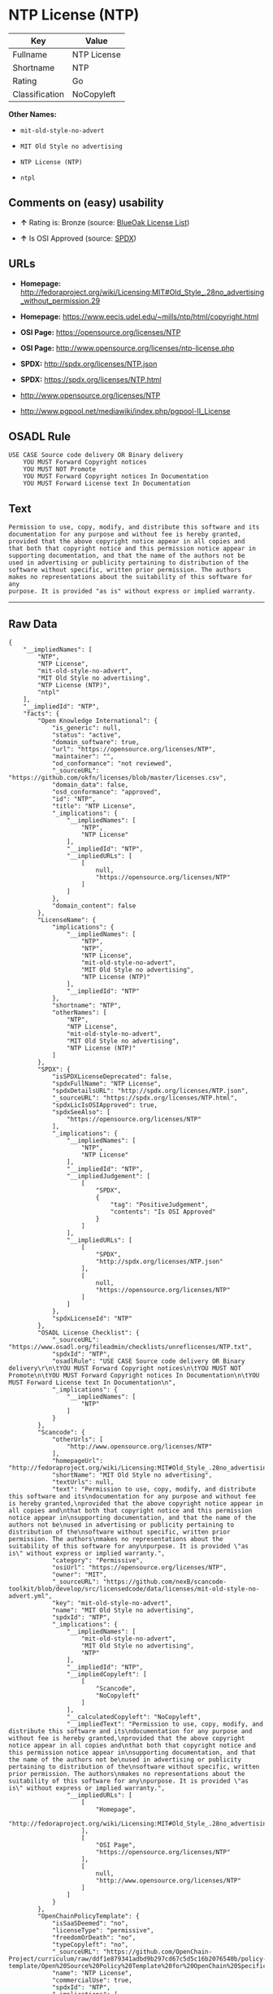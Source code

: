 * NTP License (NTP)

| Key              | Value         |
|------------------+---------------|
| Fullname         | NTP License   |
| Shortname        | NTP           |
| Rating           | Go            |
| Classification   | NoCopyleft    |

*Other Names:*

- =mit-old-style-no-advert=

- =MIT Old Style no advertising=

- =NTP License (NTP)=

- =ntpl=

** Comments on (easy) usability

- *↑* Rating is: Bronze (source:
  [[https://blueoakcouncil.org/list][BlueOak License List]])

- *↑* Is OSI Approved (source:
  [[https://spdx.org/licenses/NTP.html][SPDX]])

** URLs

- *Homepage:*
  http://fedoraproject.org/wiki/Licensing:MIT#Old_Style_.28no_advertising_without_permission.29

- *Homepage:* https://www.eecis.udel.edu/~mills/ntp/html/copyright.html

- *OSI Page:* https://opensource.org/licenses/NTP

- *OSI Page:* http://www.opensource.org/licenses/ntp-license.php

- *SPDX:* http://spdx.org/licenses/NTP.json

- *SPDX:* https://spdx.org/licenses/NTP.html

- http://www.opensource.org/licenses/NTP

- http://www.pgpool.net/mediawiki/index.php/pgpool-II_License

** OSADL Rule

#+BEGIN_EXAMPLE
    USE CASE Source code delivery OR Binary delivery
    	YOU MUST Forward Copyright notices
    	YOU MUST NOT Promote
    	YOU MUST Forward Copyright notices In Documentation
    	YOU MUST Forward License text In Documentation
#+END_EXAMPLE

** Text

#+BEGIN_EXAMPLE
    Permission to use, copy, modify, and distribute this software and its
    documentation for any purpose and without fee is hereby granted,
    provided that the above copyright notice appear in all copies and
    that both that copyright notice and this permission notice appear in
    supporting documentation, and that the name of the authors not be
    used in advertising or publicity pertaining to distribution of the
    software without specific, written prior permission. The authors
    makes no representations about the suitability of this software for any
    purpose. It is provided "as is" without express or implied warranty.
#+END_EXAMPLE

--------------

** Raw Data

#+BEGIN_EXAMPLE
    {
        "__impliedNames": [
            "NTP",
            "NTP License",
            "mit-old-style-no-advert",
            "MIT Old Style no advertising",
            "NTP License (NTP)",
            "ntpl"
        ],
        "__impliedId": "NTP",
        "facts": {
            "Open Knowledge International": {
                "is_generic": null,
                "status": "active",
                "domain_software": true,
                "url": "https://opensource.org/licenses/NTP",
                "maintainer": "",
                "od_conformance": "not reviewed",
                "_sourceURL": "https://github.com/okfn/licenses/blob/master/licenses.csv",
                "domain_data": false,
                "osd_conformance": "approved",
                "id": "NTP",
                "title": "NTP License",
                "_implications": {
                    "__impliedNames": [
                        "NTP",
                        "NTP License"
                    ],
                    "__impliedId": "NTP",
                    "__impliedURLs": [
                        [
                            null,
                            "https://opensource.org/licenses/NTP"
                        ]
                    ]
                },
                "domain_content": false
            },
            "LicenseName": {
                "implications": {
                    "__impliedNames": [
                        "NTP",
                        "NTP",
                        "NTP License",
                        "mit-old-style-no-advert",
                        "MIT Old Style no advertising",
                        "NTP License (NTP)"
                    ],
                    "__impliedId": "NTP"
                },
                "shortname": "NTP",
                "otherNames": [
                    "NTP",
                    "NTP License",
                    "mit-old-style-no-advert",
                    "MIT Old Style no advertising",
                    "NTP License (NTP)"
                ]
            },
            "SPDX": {
                "isSPDXLicenseDeprecated": false,
                "spdxFullName": "NTP License",
                "spdxDetailsURL": "http://spdx.org/licenses/NTP.json",
                "_sourceURL": "https://spdx.org/licenses/NTP.html",
                "spdxLicIsOSIApproved": true,
                "spdxSeeAlso": [
                    "https://opensource.org/licenses/NTP"
                ],
                "_implications": {
                    "__impliedNames": [
                        "NTP",
                        "NTP License"
                    ],
                    "__impliedId": "NTP",
                    "__impliedJudgement": [
                        [
                            "SPDX",
                            {
                                "tag": "PositiveJudgement",
                                "contents": "Is OSI Approved"
                            }
                        ]
                    ],
                    "__impliedURLs": [
                        [
                            "SPDX",
                            "http://spdx.org/licenses/NTP.json"
                        ],
                        [
                            null,
                            "https://opensource.org/licenses/NTP"
                        ]
                    ]
                },
                "spdxLicenseId": "NTP"
            },
            "OSADL License Checklist": {
                "_sourceURL": "https://www.osadl.org/fileadmin/checklists/unreflicenses/NTP.txt",
                "spdxId": "NTP",
                "osadlRule": "USE CASE Source code delivery OR Binary delivery\r\n\tYOU MUST Forward Copyright notices\n\tYOU MUST NOT Promote\n\tYOU MUST Forward Copyright notices In Documentation\n\tYOU MUST Forward License text In Documentation\n",
                "_implications": {
                    "__impliedNames": [
                        "NTP"
                    ]
                }
            },
            "Scancode": {
                "otherUrls": [
                    "http://www.opensource.org/licenses/NTP"
                ],
                "homepageUrl": "http://fedoraproject.org/wiki/Licensing:MIT#Old_Style_.28no_advertising_without_permission.29",
                "shortName": "MIT Old Style no advertising",
                "textUrls": null,
                "text": "Permission to use, copy, modify, and distribute this software and its\ndocumentation for any purpose and without fee is hereby granted,\nprovided that the above copyright notice appear in all copies and\nthat both that copyright notice and this permission notice appear in\nsupporting documentation, and that the name of the authors not be\nused in advertising or publicity pertaining to distribution of the\nsoftware without specific, written prior permission. The authors\nmakes no representations about the suitability of this software for any\npurpose. It is provided \"as is\" without express or implied warranty.",
                "category": "Permissive",
                "osiUrl": "https://opensource.org/licenses/NTP",
                "owner": "MIT",
                "_sourceURL": "https://github.com/nexB/scancode-toolkit/blob/develop/src/licensedcode/data/licenses/mit-old-style-no-advert.yml",
                "key": "mit-old-style-no-advert",
                "name": "MIT Old Style no advertising",
                "spdxId": "NTP",
                "_implications": {
                    "__impliedNames": [
                        "mit-old-style-no-advert",
                        "MIT Old Style no advertising",
                        "NTP"
                    ],
                    "__impliedId": "NTP",
                    "__impliedCopyleft": [
                        [
                            "Scancode",
                            "NoCopyleft"
                        ]
                    ],
                    "__calculatedCopyleft": "NoCopyleft",
                    "__impliedText": "Permission to use, copy, modify, and distribute this software and its\ndocumentation for any purpose and without fee is hereby granted,\nprovided that the above copyright notice appear in all copies and\nthat both that copyright notice and this permission notice appear in\nsupporting documentation, and that the name of the authors not be\nused in advertising or publicity pertaining to distribution of the\nsoftware without specific, written prior permission. The authors\nmakes no representations about the suitability of this software for any\npurpose. It is provided \"as is\" without express or implied warranty.",
                    "__impliedURLs": [
                        [
                            "Homepage",
                            "http://fedoraproject.org/wiki/Licensing:MIT#Old_Style_.28no_advertising_without_permission.29"
                        ],
                        [
                            "OSI Page",
                            "https://opensource.org/licenses/NTP"
                        ],
                        [
                            null,
                            "http://www.opensource.org/licenses/NTP"
                        ]
                    ]
                }
            },
            "OpenChainPolicyTemplate": {
                "isSaaSDeemed": "no",
                "licenseType": "permissive",
                "freedomOrDeath": "no",
                "typeCopyleft": "no",
                "_sourceURL": "https://github.com/OpenChain-Project/curriculum/raw/ddf1e879341adbd9b297cd67c5d5c16b2076540b/policy-template/Open%20Source%20Policy%20Template%20for%20OpenChain%20Specification%201.2.ods",
                "name": "NTP License",
                "commercialUse": true,
                "spdxId": "NTP",
                "_implications": {
                    "__impliedNames": [
                        "NTP"
                    ]
                }
            },
            "BlueOak License List": {
                "BlueOakRating": "Bronze",
                "url": "https://spdx.org/licenses/NTP.html",
                "isPermissive": true,
                "_sourceURL": "https://blueoakcouncil.org/list",
                "name": "NTP License",
                "id": "NTP",
                "_implications": {
                    "__impliedNames": [
                        "NTP"
                    ],
                    "__impliedJudgement": [
                        [
                            "BlueOak License List",
                            {
                                "tag": "PositiveJudgement",
                                "contents": "Rating is: Bronze"
                            }
                        ]
                    ],
                    "__impliedCopyleft": [
                        [
                            "BlueOak License List",
                            "NoCopyleft"
                        ]
                    ],
                    "__calculatedCopyleft": "NoCopyleft",
                    "__impliedURLs": [
                        [
                            "SPDX",
                            "https://spdx.org/licenses/NTP.html"
                        ]
                    ]
                }
            },
            "OpenSourceInitiative": {
                "text": [
                    {
                        "url": "https://opensource.org/licenses/NTP",
                        "title": "HTML",
                        "media_type": "text/html"
                    }
                ],
                "identifiers": [
                    {
                        "identifier": "NTP",
                        "scheme": "SPDX"
                    }
                ],
                "superseded_by": null,
                "_sourceURL": "https://opensource.org/licenses/",
                "name": "NTP License (NTP)",
                "other_names": [],
                "keywords": [
                    "osi-approved"
                ],
                "id": "NTP",
                "links": [
                    {
                        "note": "OSI Page",
                        "url": "https://opensource.org/licenses/NTP"
                    }
                ],
                "_implications": {
                    "__impliedNames": [
                        "NTP",
                        "NTP License (NTP)",
                        "NTP"
                    ],
                    "__impliedURLs": [
                        [
                            "OSI Page",
                            "https://opensource.org/licenses/NTP"
                        ]
                    ]
                }
            }
        },
        "__impliedJudgement": [
            [
                "BlueOak License List",
                {
                    "tag": "PositiveJudgement",
                    "contents": "Rating is: Bronze"
                }
            ],
            [
                "SPDX",
                {
                    "tag": "PositiveJudgement",
                    "contents": "Is OSI Approved"
                }
            ]
        ],
        "__impliedCopyleft": [
            [
                "BlueOak License List",
                "NoCopyleft"
            ],
            [
                "Scancode",
                "NoCopyleft"
            ]
        ],
        "__calculatedCopyleft": "NoCopyleft",
        "__impliedText": "Permission to use, copy, modify, and distribute this software and its\ndocumentation for any purpose and without fee is hereby granted,\nprovided that the above copyright notice appear in all copies and\nthat both that copyright notice and this permission notice appear in\nsupporting documentation, and that the name of the authors not be\nused in advertising or publicity pertaining to distribution of the\nsoftware without specific, written prior permission. The authors\nmakes no representations about the suitability of this software for any\npurpose. It is provided \"as is\" without express or implied warranty.",
        "__impliedURLs": [
            [
                "SPDX",
                "http://spdx.org/licenses/NTP.json"
            ],
            [
                null,
                "https://opensource.org/licenses/NTP"
            ],
            [
                "SPDX",
                "https://spdx.org/licenses/NTP.html"
            ],
            [
                "Homepage",
                "http://fedoraproject.org/wiki/Licensing:MIT#Old_Style_.28no_advertising_without_permission.29"
            ],
            [
                "OSI Page",
                "https://opensource.org/licenses/NTP"
            ],
            [
                null,
                "http://www.opensource.org/licenses/NTP"
            ],
            [
                "Homepage",
                "https://www.eecis.udel.edu/~mills/ntp/html/copyright.html"
            ],
            [
                "OSI Page",
                "http://www.opensource.org/licenses/ntp-license.php"
            ],
            [
                null,
                "http://www.pgpool.net/mediawiki/index.php/pgpool-II_License"
            ]
        ]
    }
#+END_EXAMPLE